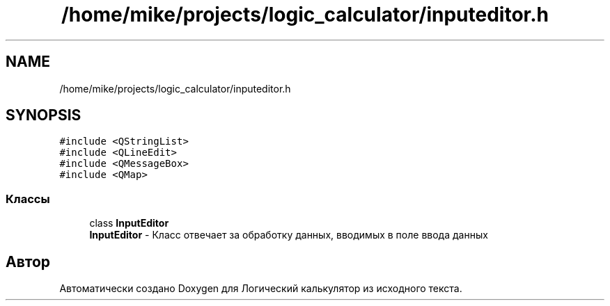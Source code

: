 .TH "/home/mike/projects/logic_calculator/inputeditor.h" 3 "Пн 28 Дек 2020" "Version 1.4" "Логический калькулятор" \" -*- nroff -*-
.ad l
.nh
.SH NAME
/home/mike/projects/logic_calculator/inputeditor.h
.SH SYNOPSIS
.br
.PP
\fC#include <QStringList>\fP
.br
\fC#include <QLineEdit>\fP
.br
\fC#include <QMessageBox>\fP
.br
\fC#include <QMap>\fP
.br

.SS "Классы"

.in +1c
.ti -1c
.RI "class \fBInputEditor\fP"
.br
.RI "\fBInputEditor\fP - Класс отвечает за обработку данных, вводимых в поле ввода данных "
.in -1c
.SH "Автор"
.PP 
Автоматически создано Doxygen для Логический калькулятор из исходного текста\&.
